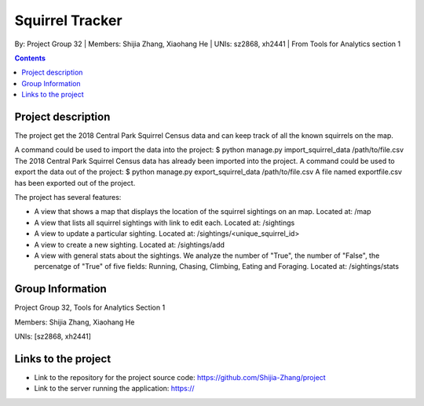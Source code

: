 Squirrel Tracker
================

By: Project Group 32 | Members: Shijia Zhang, Xiaohang He | UNIs: sz2868, xh2441 | From Tools for Analytics section 1

.. contents::

Project description
-------------------

The project get the 2018 Central Park Squirrel Census data and can keep track of all the known squirrels on the map.

A command could be used to import the data into the project: $ python manage.py import_squirrel_data /path/to/file.csv
The 2018 Central Park Squirrel Census data has already been imported into the project.
A command could be used to export the data out of the project: $ python manage.py export_squirrel_data /path/to/file.csv
A file named exportfile.csv has been exported out of the project.

The project has several features:

- A view that shows a map that displays the location of the squirrel sightings on an map. Located at: /map
- A view that lists all squirrel sightings with link to edit each. Located at: /sightings
- A view to update a particular sighting. Located at: /sightings/<unique_squirrel_id>
- A view to create a new sighting. Located at: /sightings/add
- A view with general stats about the sightings. We analyze the number of "True", the number of "False", the percenatge of "True" of five fields: Running, Chasing, Climbing, Eating and Foraging. Located at: /sightings/stats

Group Information
-----------------

Project Group 32, Tools for Analytics Section 1

Members: Shijia Zhang, Xiaohang He

UNIs: [sz2868, xh2441]

Links to the project
--------------------

- Link to the repository for the project source code: https://github.com/Shijia-Zhang/project
- Link to the server running the application: https://
